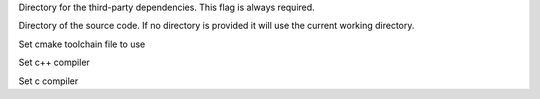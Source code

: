 .. option::  -d, --deps-dir TEXT

Directory for the third-party dependencies. This flag is always required.

.. option::  -S, --source-dir TEXT

Directory of the source code. If no directory is provided it will use the current working directory. 

.. option::  -t, --toolchain TEXT

Set cmake toolchain file to use

.. option::  --cxx TEXT

Set c++ compiler

.. option::  --cc TEXT

Set c compiler

